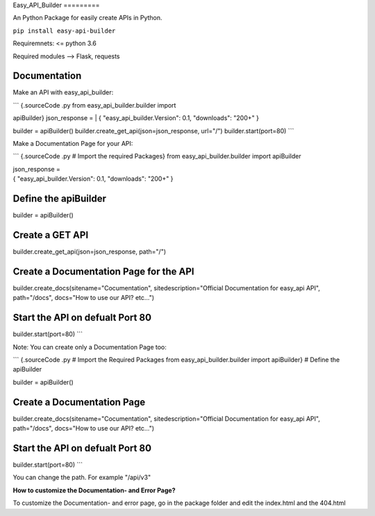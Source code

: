 Easy\_API\_Builder =========

An Python Package for easily create APIs in Python.

``pip install easy-api-builder``

Requiremnets: <= python 3.6

Required modules --> Flask, requests

Documentation
=============

Make an API with easy\_api\_builder:

| \`\`\` {.sourceCode .py from easy\_api\_builder.builder import
apiBuilder} json\_response =
| { "easy\_api\_builder.Version": 0.1, "downloads": "200+" }

builder = apiBuilder() builder.create\_get\_api(json=json\_response,
url="/") builder.start(port=80) \`\`\`

Make a Documentation Page for your API:

\`\`\` {.sourceCode .py # Import the required Packages} from
easy\_api\_builder.builder import apiBuilder

| json\_response =
| { "easy\_api\_builder.Version": 0.1, "downloads": "200+" }

Define the apiBuilder
=====================

builder = apiBuilder()

Create a GET API
================

builder.create\_get\_api(json=json\_response, path="/")

Create a Documentation Page for the API
=======================================

builder.create\_docs(sitename="Cocumentation", sitedescription="Official
Documentation for easy\_api API", path="/docs", docs="How to use our
API? etc...")

Start the API on defualt Port 80
================================

builder.start(port=80) \`\`\`

Note: You can create only a Documentation Page too:

\`\`\` {.sourceCode .py # Import the Required Packages from
easy\_api\_builder.builder import apiBuilder} # Define the apiBuilder

builder = apiBuilder()

Create a Documentation Page
===========================

builder.create\_docs(sitename="Cocumentation", sitedescription="Official
Documentation for easy\_api API", path="/docs", docs="How to use our
API? etc...")

Start the API on defualt Port 80
================================

builder.start(port=80) \`\`\`

You can change the path. For example "/api/v3"

**How to customize the Documentation- and Error Page?**

To customize the Documentation- and error page, go in the package folder
and edit the index.html and the 404.html
